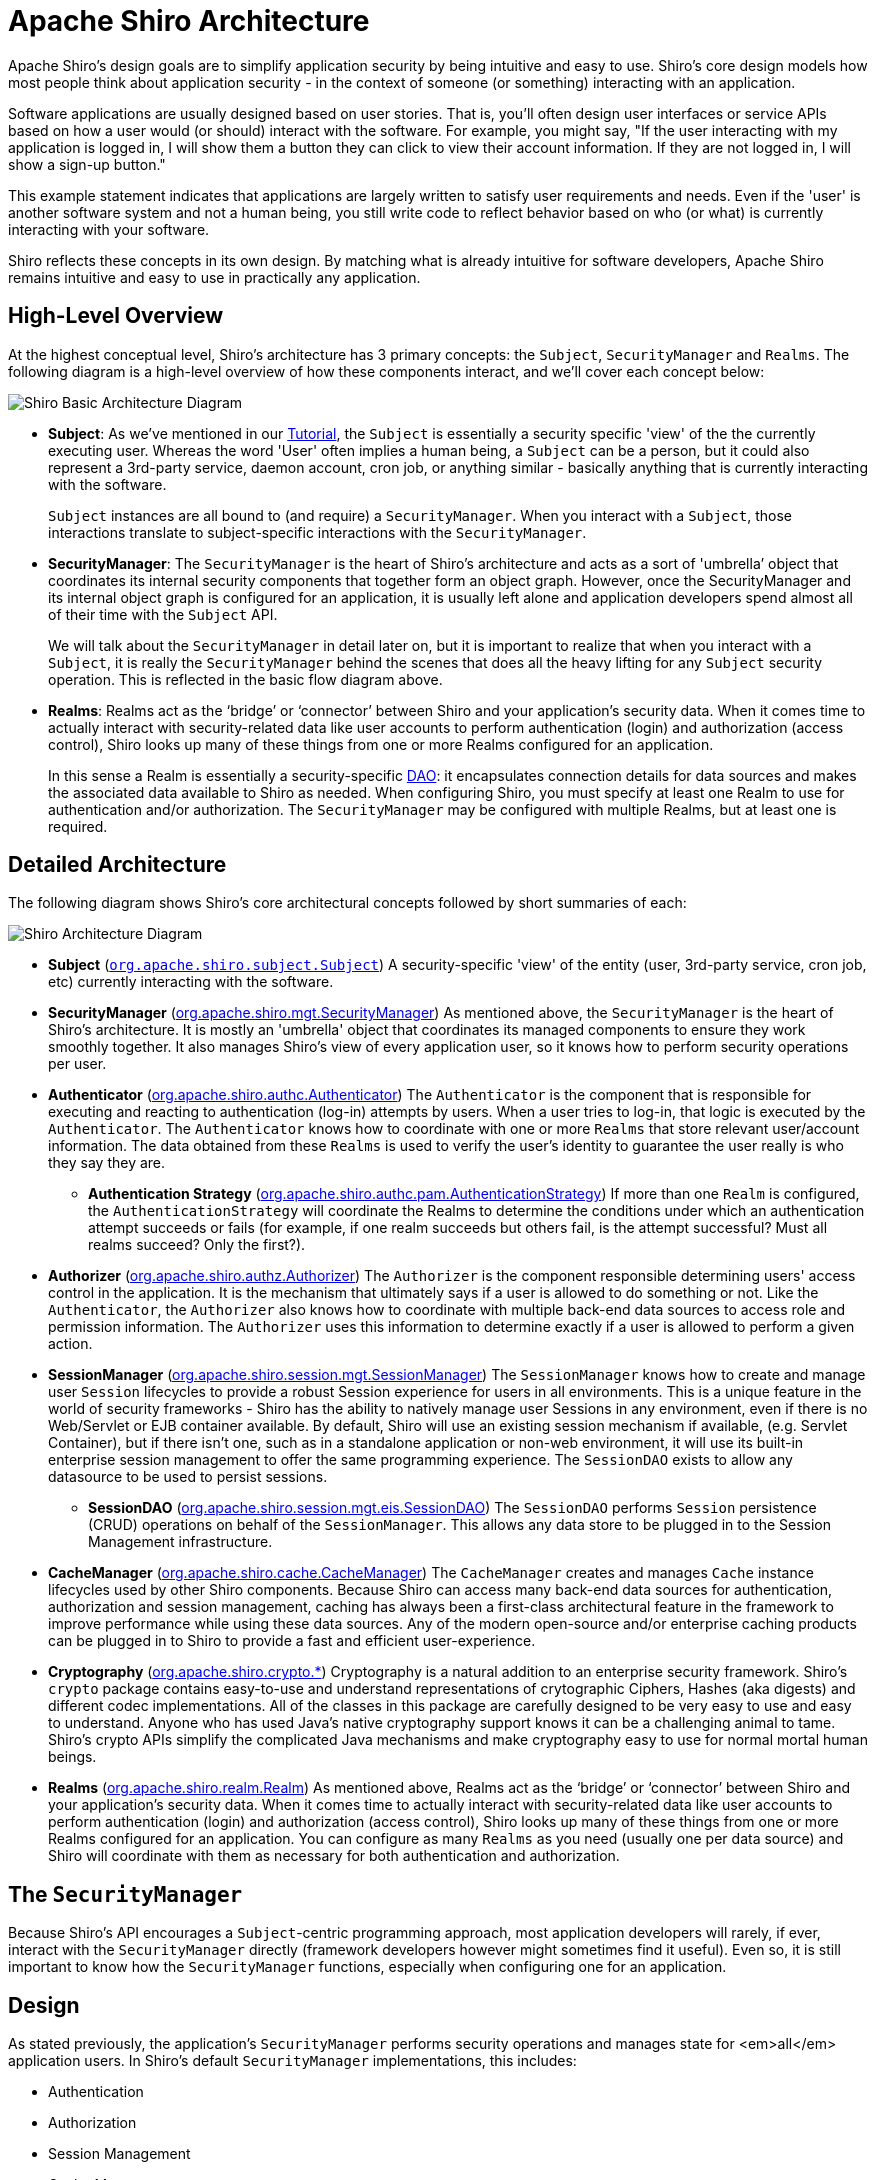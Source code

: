 = Apache Shiro Architecture
:jbake-type: page
:jbake-status: published
:jbake-tags: documentation, manual
:idprefix:

Apache Shiro's design goals are to simplify application security by being intuitive and easy to use. Shiro's core design models how most people think about application security - in the context of someone (or something) interacting with an application.

Software applications are usually designed based on user stories. That is, you'll often design user interfaces or service APIs based on how a user would (or should) interact with the software. For example, you might say, "If the user interacting with my application is logged in, I will show them a button they can click to view their account information. If they are not logged in, I will show a sign-up button."

This example statement indicates that applications are largely written to satisfy user requirements and needs. Even if the 'user' is another software system and not a human being, you still write code to reflect behavior based on who (or what) is currently interacting with your software.

Shiro reflects these concepts in its own design. By matching what is already intuitive for software developers, Apache Shiro remains intuitive and easy to use in practically any application.

== High-Level Overview

At the highest conceptual level, Shiro's architecture has 3 primary concepts: the `Subject`, `SecurityManager` and `Realms`. The following diagram is a high-level overview of how these components interact, and we'll cover each concept below:

image::/images/ShiroBasicArchitecture.png[Shiro Basic Architecture Diagram, align="center"]

* *Subject*: As we've mentioned in our link:tutorial.html[Tutorial], the `Subject` is essentially a security specific 'view' of the the currently executing user. Whereas the word 'User' often implies a human being, a `Subject` can be a person, but it could also represent a 3rd-party service, daemon account, cron job, or anything similar - basically anything that is currently interacting with the software.
+
`Subject` instances are all bound to (and require) a `SecurityManager`. When you interact with a `Subject`, those interactions translate to subject-specific interactions with the `SecurityManager`.

* *SecurityManager*: The `SecurityManager` is the heart of Shiro&#8217;s architecture and acts as a sort of 'umbrella&#8217; object that coordinates its internal security components that together form an object graph. However, once the SecurityManager and its internal object graph is configured for an application, it is usually left alone and application developers spend almost all of their time with the `Subject` API.
+
We will talk about the `SecurityManager` in detail later on, but it is important to realize that when you interact with a `Subject`, it is really the `SecurityManager` behind the scenes that does all the heavy lifting for any `Subject` security operation. This is reflected in the basic flow diagram above.

* *Realms*: Realms act as the &#8216;bridge&#8217; or &#8216;connector&#8217; between Shiro and your application&#8217;s security data. When it comes time to actually interact with security-related data like user accounts to perform authentication (login) and authorization (access control), Shiro looks up many of these things from one or more Realms configured for an application.
+
In this sense a Realm is essentially a security-specific https://en.wikipedia.org/wiki/Data_access_object[DAO]: it encapsulates connection details for data sources and makes the associated data available to Shiro as needed. When configuring Shiro, you must specify at least one Realm to use for authentication and/or authorization. The `SecurityManager` may be configured with multiple Realms, but at least one is required.

== Detailed Architecture

The following diagram shows Shiro's core architectural concepts followed by short summaries of each:

image::/images/ShiroArchitecture.png[Shiro Architecture Diagram, align="center"]

* *Subject* (link:static/current/apidocs/org/apache/shiro/subject/Subject.html[`org.apache.shiro.subject.Subject`])
A security-specific 'view' of the entity (user, 3rd-party service, cron job, etc) currently interacting with the software.

* *SecurityManager* (link:static/current/apidocs/org/apache/shiro/mgt/SecurityManager.html[org.apache.shiro.mgt.SecurityManager])
As mentioned above, the `SecurityManager` is the heart of Shiro's architecture. It is mostly an 'umbrella' object that coordinates its managed components to ensure they work smoothly together. It also manages Shiro's view of every application user, so it knows how to perform security operations per user.

* *Authenticator* (link:static/current/apidocs/org/apache/shiro/authc/Authenticator.html[org.apache.shiro.authc.Authenticator])
The `Authenticator` is the component that is responsible for executing and reacting to authentication (log-in) attempts by users. When a user tries to log-in, that logic is executed by the `Authenticator`. The `Authenticator` knows how to coordinate with one or more `Realms` that store relevant user/account information. The data obtained from these `Realms` is used to verify the user's identity to guarantee the user really is who they say they are.

** *Authentication Strategy* (link:static/current/apidocs/org/apache/shiro/authc/pam/AuthenticationStrategy.html[org.apache.shiro.authc.pam.AuthenticationStrategy])
If more than one `Realm` is configured, the `AuthenticationStrategy` will coordinate the Realms to determine the conditions under which an authentication attempt succeeds or fails (for example, if one realm succeeds but others fail, is the attempt successful? Must all realms succeed? Only the first?).

* *Authorizer* (link:static/current/apidocs/org/apache/shiro/authz/Authorizer.html[org.apache.shiro.authz.Authorizer])
The `Authorizer` is the component responsible determining users' access control in the application. It is the mechanism that ultimately says if a user is allowed to do something or not. Like the `Authenticator`, the `Authorizer` also knows how to coordinate with multiple back-end data sources to access role and permission information. The `Authorizer` uses this information to determine exactly if a user is allowed to perform a given action.

* *SessionManager* (link:static/current/apidocs/org/apache/shiro/session/mgt/SessionManager.html[org.apache.shiro.session.mgt.SessionManager])
The `SessionManager` knows how to create and manage user `Session` lifecycles to provide a robust Session experience for users in all environments. This is a unique feature in the world of security frameworks - Shiro has the ability to natively manage user Sessions in any environment, even if there is no Web/Servlet or EJB container available. By default, Shiro will use an existing session mechanism if available, (e.g. Servlet Container), but if there isn't one, such as in a standalone application or non-web environment, it will use its built-in enterprise session management to offer the same programming experience. The `SessionDAO` exists to allow any datasource to be used to persist sessions.

** *SessionDAO* (link:static/current/apidocs/org/apache/shiro/session/mgt/eis/SessionDAO.html[org.apache.shiro.session.mgt.eis.SessionDAO])
The `SessionDAO` performs `Session` persistence (CRUD) operations on behalf of the `SessionManager`. This allows any data store to be plugged in to the Session Management infrastructure.

* *CacheManager* (link:static/current/apidocs/org/apache/shiro/cache/CacheManager.html[org.apache.shiro.cache.CacheManager])
The `CacheManager` creates and manages `Cache` instance lifecycles used by other Shiro components. Because Shiro can access many back-end data sources for authentication, authorization and session management, caching has always been a first-class architectural feature in the framework to improve performance while using these data sources. Any of the modern open-source and/or enterprise caching products can be plugged in to Shiro to provide a fast and efficient user-experience.

* *Cryptography* (link:static/current/apidocs/org/apache/shiro/crypto/package-summary.html[org.apache.shiro.crypto.*])
Cryptography is a natural addition to an enterprise security framework. Shiro's `crypto` package contains easy-to-use and understand representations of crytographic Ciphers, Hashes (aka digests) and different codec implementations. All of the classes in this package are carefully designed to be very easy to use and easy to understand. Anyone who has used Java's native cryptography support knows it can be a challenging animal to tame. Shiro's crypto APIs simplify the complicated Java mechanisms and make cryptography easy to use for normal mortal human beings.

* *Realms* (link:static/current/apidocs/org/apache/shiro/realm/Realm.html[org.apache.shiro.realm.Realm])
As mentioned above, Realms act as the &#8216;bridge&#8217; or &#8216;connector&#8217; between Shiro and your application&#8217;s security data. When it comes time to actually interact with security-related data like user accounts to perform authentication (login) and authorization (access control), Shiro looks up many of these things from one or more Realms configured for an application. You can configure as many `Realms` as you need (usually one per data source) and Shiro will coordinate with them as necessary for both authentication and authorization.

== The `SecurityManager`

Because Shiro's API encourages a `Subject`-centric programming approach, most application developers will rarely, if ever, interact with the `SecurityManager` directly (framework developers however might sometimes find it useful). Even so, it is still important to know how the `SecurityManager` functions, especially when configuring one for an application.

== Design

As stated previously, the application's `SecurityManager` performs security operations and manages state for <em>all</em> application users. In Shiro's default `SecurityManager` implementations, this includes:

* Authentication
* Authorization
* Session Management
* Cache Management
* link:realm.html[Realm] coordination
* Event propagation
* "Remember Me" Services
* Subject creation
* Logout and more.

But this is a lot of functionality to try to manage in a single component. And, making these things flexible and customizable would be very difficult if everything were lumped into a single implementation class.

To simplify configuration and enable flexible configuration/pluggability, Shiro's implementations are all highly modular in design - so modular in fact, that the SecurityManager implementation (and its class-hierarchy) does not do much at all. Instead, the `SecurityManager` implementations mostly act as a lightweight 'container' component, delegating almost all behavior to nested/wrapped components. This 'wrapper' design is reflected in the detailed architecture diagram above.

While the components actually execute the logic, the `SecurityManager` implementation knows how and when to coordinate the components for the correct behavior.

The `SecurityManager` implementations and the components are also JavaBeans compatible, which allows you (or a configuration mechanism) to easily customize the pluggable components via standard JavaBeans accessor/mutator methods (get*/set*). This means the Shiro's architectural modularity can translate into very easy configuration for custom behavior.

:tip-caption: Easy Configuration
[TIP]
====
Because of JavaBeans compatibility, it is very easy to configure the `SecurityManager` with custom components via any mechanism that supports JavaBeans-style configuration, such as link:/spring.html[Spring], Guice, JBoss, etc.')
====

We will cover link:configuration.html[Configuration] next.
